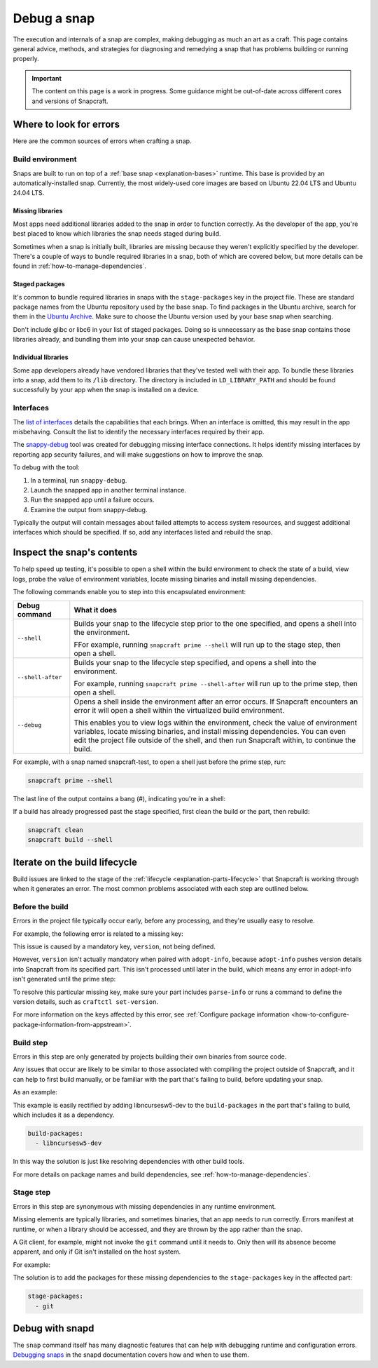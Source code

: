 .. _how-to-debug-a-snap:

Debug a snap
============

The execution and internals of a snap are complex, making debugging as much an art as a
craft. This page contains general advice, methods, and strategies for diagnosing and
remedying a snap that has problems building or running properly.

.. important::

    The content on this page is a work in progress. Some guidance might be out-of-date
    across different cores and versions of Snapcraft.


Where to look for errors
------------------------

Here are the common sources of errors when crafting a snap.


Build environment
~~~~~~~~~~~~~~~~~

Snaps are built to run on top of a :ref:`base snap <explanation-bases>` runtime. This
base is provided by an automatically-installed snap. Currently, the most widely-used
core images are based on Ubuntu 22.04 LTS and Ubuntu 24.04 LTS.


Missing libraries
^^^^^^^^^^^^^^^^^

Most apps need additional libraries added to the snap in order to function correctly. As
the developer of the app, you're best placed to know which libraries the snap needs
staged during build.

Sometimes when a snap is initially built, libraries are missing because they weren't
explicitly specified by the developer. There's a couple of ways to bundle required
libraries in a snap, both of which are covered below, but more details can be found in
:ref:`how-to-manage-dependencies`.


Staged packages
^^^^^^^^^^^^^^^

It's common to bundle required libraries in snaps with the ``stage-packages`` key in the
project file. These are standard package names from the Ubuntu repository used by the
base snap. To find packages in the Ubuntu archive, search for them in the `Ubuntu
Archive <https://packages.ubuntu.com>`_. Make sure to choose the Ubuntu version used by
your base snap when searching.

Don't include glibc or libc6 in your list of staged packages. Doing so is unnecessary as
the base snap contains those libraries already, and bundling them into your snap can
cause unexpected behavior.


Individual libraries
^^^^^^^^^^^^^^^^^^^^

Some app developers already have vendored libraries that they've tested well with their
app. To bundle these libraries into a snap, add them to its ``/lib`` directory. The
directory is included in ``LD_LIBRARY_PATH`` and should be found successfully by your
app when the snap is installed on a device.


Interfaces
~~~~~~~~~~

The `list of interfaces <https://snapcraft.io/docs/supported-interfaces>`_ details the
capabilities that each brings. When an interface is omitted, this may result in the app
misbehaving. Consult the list to identify the necessary interfaces required by their
app.

The `snappy-debug <https://snapcraft.io/snappy-debug>`_ tool was created for debugging
missing interface connections. It helps identify missing interfaces by reporting app
security failures, and will make suggestions on how to improve the snap.

To debug with the tool:

1. In a terminal, run ``snappy-debug``.
2. Launch the snapped app in another terminal instance.
3. Run the snapped app until a failure occurs.
4. Examine the output from snappy-debug.

Typically the output will contain messages about failed attempts to access system
resources, and suggest additional interfaces which should be specified. If so, add any interfaces listed and rebuild the snap.


Inspect the snap's contents
---------------------------

To help speed up testing, it's possible to open a shell within the build environment to
check the state of a build, view logs, probe the value of environment variables, locate
missing binaries and install missing dependencies.

The following commands enable you to step into this encapsulated environment:

.. list-table::
    :header-rows: 1

    * - Debug command
      - What it does
    * - ``--shell``
      - Builds your snap to the lifecycle step prior to the one specified, and opens a
        shell into the environment.

        FFor example, running ``snapcraft prime --shell``
        will run up to the stage step, then open a shell.
    * - ``--shell-after``
      - Builds your snap to the lifecycle step specified, and opens a shell into the
        environment.

        For example, running ``snapcraft prime --shell-after`` will run up to the prime
        step, then open a shell.
    * - ``--debug``
      - Opens a shell inside the environment after an error occurs. If Snapcraft
        encounters an error it will open a shell within the virtualized build
        environment.

        This enables you to view logs within the environment, check the value of
        environment variables, locate missing binaries, and install missing
        dependencies. You can even edit the project file outside of the shell, and then
        run Snapcraft within, to continue the build.

For example, with a snap named snapcraft-test, to open a shell just before the prime
step, run:

.. code-block:: bash

    snapcraft prime --shell

The last line of the output contains a bang (#), indicating you're in a shell:

.. terminal::

    Using 'snap/snapcraft.yaml': Project assets will be searched for from
    the 'snap' directory.
    Launching a VM.
    Launched: snapcraft-test
    [...]
    Pulling part-test
    Building part-test
    Staging part-test
    snapcraft-test #

If a build has already progressed past the stage specified, first clean the build or the
part, then rebuild:

.. code-block:: bash

    snapcraft clean
    snapcraft build --shell


.. _iterate-on-the-build-lifecycle:

Iterate on the build lifecycle
------------------------------

Build issues are linked to the stage of the :ref:`lifecycle
<explanation-parts-lifecycle>` that Snapcraft is working through when it generates an
error. The most common problems associated with each step are outlined below.


Before the build
~~~~~~~~~~~~~~~~

Errors in the project file typically occur early, before any processing, and they're
usually easy to resolve.

For example, the following error is related to a missing key:

.. terminal::

    Issues while validating snapcraft.yaml: 'adopt-info' is a required property or
    'version' is a required property:

This issue is caused by a mandatory key, ``version``, not being defined.

However, ``version`` isn't actually mandatory when paired with ``adopt-info``, because
``adopt-info`` pushes version details into Snapcraft from its specified part. This isn't
processed until later in the build, which means any error in adopt-info isn't generated
until the prime step:

.. terminal::

    Failed to generate snap metadata: 'adopt-info' refers to part 'mypart', but that
    part is lacking the 'parse-info' property.

To resolve this particular missing key, make sure your part includes ``parse-info`` or
runs a command to define the version details, such as ``craftctl set-version``.

For more information on the keys affected by this error, see :ref:`Configure package
information <how-to-configure-package-information-from-appstream>`.


Build step
~~~~~~~~~~

Errors in this step are only generated by projects building their own binaries from
source code.

Any issues that occur are likely to be similar to those associated with compiling the
project outside of Snapcraft, and it can help to first build manually, or be familiar
with the part that's failing to build, before updating your snap.

As an example:

.. terminal::

    Package ncursesw was not found in the pkg-config search path.
    Perhaps you should add the directory containing 'ncursesw.pc'
    to the PKG_CONFIG_PATH environment variable
    No package 'ncursesw' found
    pkg-config: exit status 1

This example is easily rectified by adding libncursesw5-dev to the
``build-packages`` in the part that's failing to build, which includes it as a
dependency.

.. code-block:: yaml

    build-packages:
      - libncursesw5-dev

In this way the solution is just like resolving dependencies with other build tools.

For more details on package names and build dependencies, see
:ref:`how-to-manage-dependencies`.


Stage step
~~~~~~~~~~

Errors in this step are synonymous with missing dependencies in any runtime environment.

Missing elements are typically libraries, and sometimes binaries, that an app needs to
run correctly. Errors manifest at runtime, or when a library should be accessed, and
they are thrown by the app rather than the snap.

A Git client, for example, might not invoke the ``git`` command until it needs to.
Only then will its absence become apparent, and only if Git isn't installed on the host
system.

For example:

.. terminal::

    Unable to successfully call git binary. If git is not in $PATH then please set the
    config variable git-binary-file-path

The solution is to add the packages for these missing dependencies to the
``stage-packages`` key in the affected part:

.. code-block:: yaml

    stage-packages:
      - git


Debug with snapd
----------------

The ``snap`` command itself has many diagnostic features that can help with debugging
runtime and configuration errors. `Debugging snaps
<https://snapcraft.io/docs/debug-snaps>`_ in the snapd documentation covers how and when
to use them.
